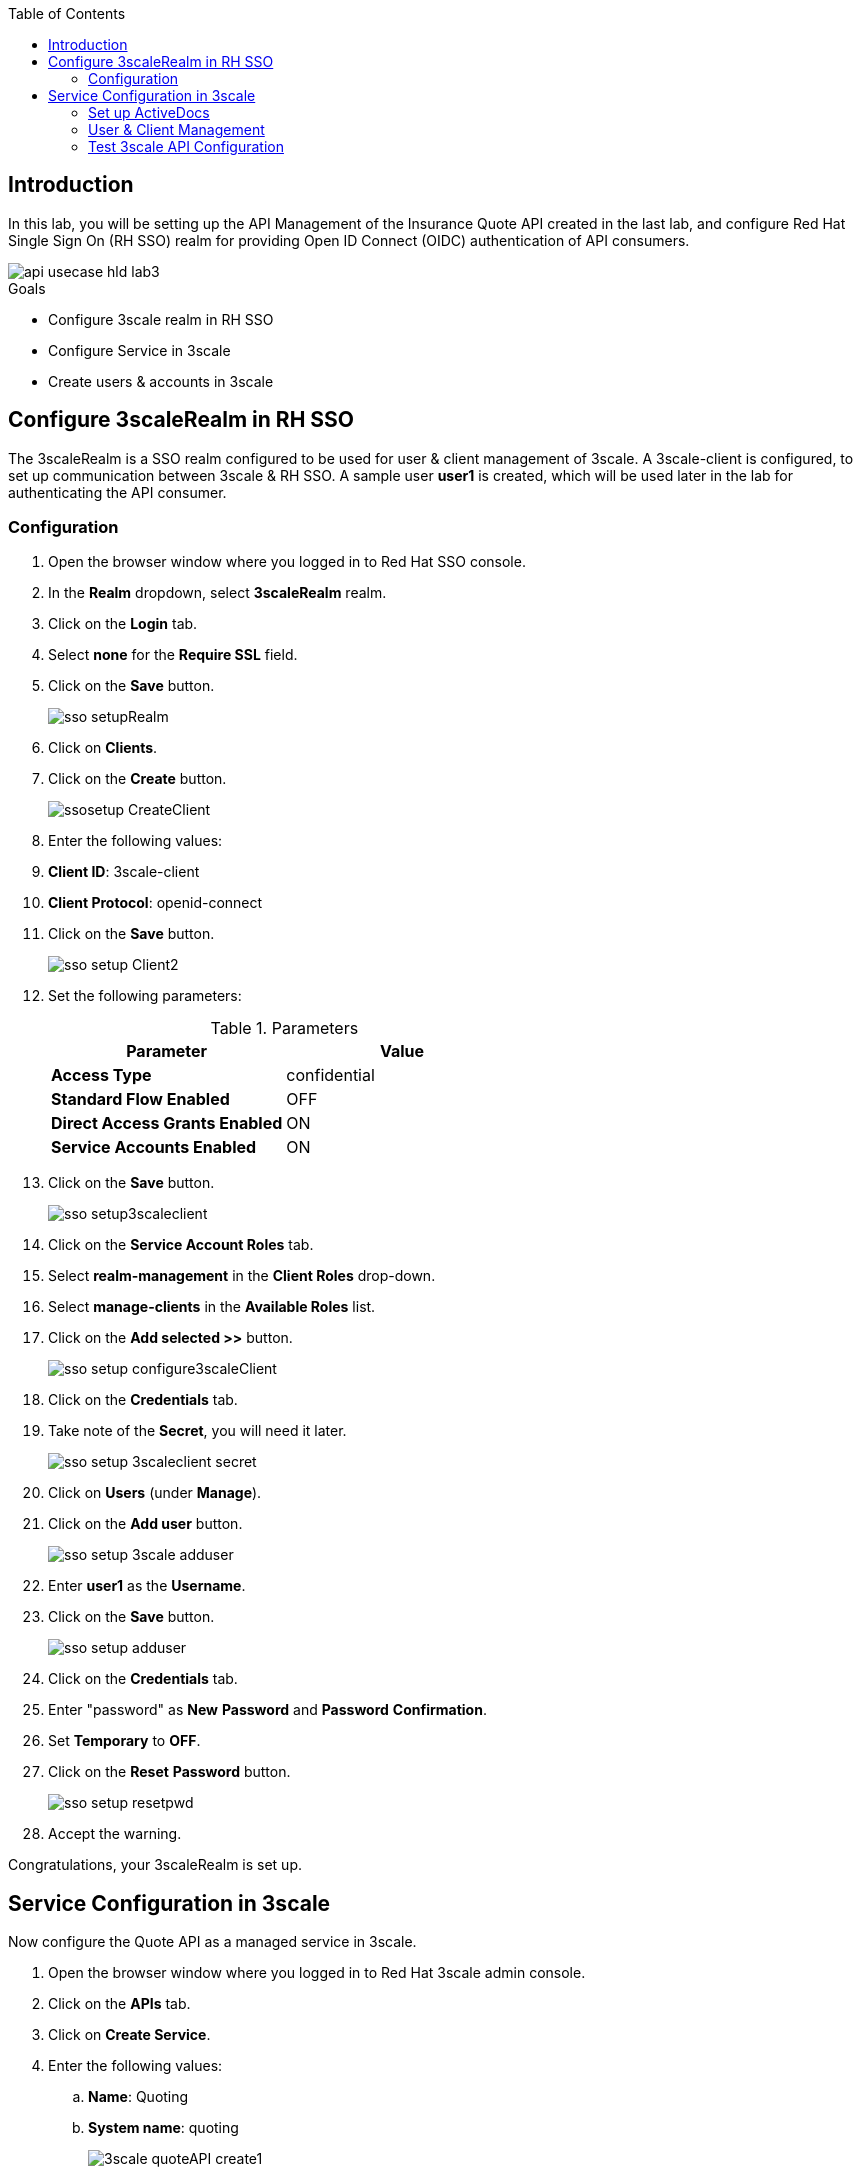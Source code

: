 
:noaudio:
:scrollbar:
:data-uri:
:toc2:
:linkattrs:

== Introduction

In this lab, you will be setting up the API Management of the Insurance Quote API created in the last lab, and configure Red Hat Single Sign On (RH SSO) realm for providing Open ID Connect (OIDC) authentication of API consumers.

image::images/api-usecase-hld-lab3.png[]

.Goals
* Configure 3scale realm in RH SSO
* Configure Service in 3scale
* Create users & accounts in 3scale

== Configure 3scaleRealm in RH SSO

The 3scaleRealm is a SSO realm configured to be used for user & client management of 3scale. A 3scale-client is configured, to set up communication between 3scale & RH SSO. A sample user *user1* is created, which will be used later in the lab for authenticating the API consumer.

=== Configuration

. Open the browser window where you logged in to Red Hat SSO console.
. In the *Realm* dropdown, select *3scaleRealm* realm.
. Click on the *Login* tab.
. Select *none* for the *Require SSL* field.
. Click on the *Save* button.
+
image::images/sso-setupRealm.png[]

. Click on *Clients*.
. Click on the *Create* button.
+
image::images/ssosetup-CreateClient.png[]

. Enter the following values:
. *Client ID*: 3scale-client
. *Client Protocol*: openid-connect
. Click on the *Save* button.
+
image::images/sso-setup-Client2.png[]

. Set the following parameters:
+
.Parameters
[options="header"]
|=======================
| Parameter | Value 
| *Access Type* | confidential 
| *Standard Flow Enabled* | OFF 
| *Direct Access Grants Enabled* | ON 
| *Service Accounts Enabled* | ON 
|=======================

. Click on the *Save* button.
+
image::images/sso-setup3scaleclient.png[]

. Click on the *Service Account Roles* tab.
. Select *realm-management* in the *Client Roles* drop-down.
. Select *manage-clients* in the *Available Roles* list.
. Click on the *Add selected &gt;&gt;* button.
+
image::images/sso-setup-configure3scaleClient.png[]

. Click on the *Credentials* tab.

. Take note of the *Secret*, you will need it later.
+
image::images/sso-setup-3scaleclient-secret.png[]

. Click on *Users* (under *Manage*).

. Click on the *Add user* button.
+
image::images/sso-setup-3scale-adduser.png[]

. Enter *user1* as the *Username*.

. Click on the *Save* button.
+
image::images/sso-setup-adduser.png[]

. Click on the *Credentials* tab.

. Enter "password" as *New* *Password* and *Password* *Confirmation*.

. Set *Temporary* to *OFF*.

. Click on the *Reset* *Password* button.
+
image::images/sso-setup-resetpwd.png[]

. Accept the warning.

Congratulations, your 3scaleRealm is set up. 

== Service Configuration in 3scale

Now configure the Quote API as a managed service in 3scale.

. Open the browser window where you logged in to Red Hat 3scale admin console.
. Click on the *APIs* tab.
. Click on *Create Service*.
. Enter the following values:
.. *Name*: Quoting
.. *System name*: quoting
+
image::images/3scale-quoteAPI-create1.png[]

. Select *OpenID Connect* as Authentication mechanism.
. Click on the *Create Service* button.
+
image::images/3scale-quoteAPI-create2.png[]

. Click on *Create Application Plan* under the *Quoting* API.
+
image::images/3scale-appPlan.png[]

. Enter the following values:
.. *Name:* QuotePlan
.. *System Name:* quote\_plan
. Click on the *Create Application Plan* button.
. Click on the *Publish* link.
+
image::images/3scale-publishAppPlan.png[]

. Click on the *Integration* tab.
. Click on the *add the base URL of your API and save the configuration* button.
. Enter the Private Base URL, Staging URL & Production URL as configured in the previous labs:

..  *Private Base URL:* http://i-integration-$USERID-fuse-ignite.apps.$OCP_DOMAIN
..  *Staging URL:* https://$USERID-quote-stage.apps.$OCP_DOMAIN
..  *Production URL:* https://$USERID-quote-stage.apps.$OCP_DOMAIN


. Expand the *Mapping Rules* section.

. Click on the *pencil icon* next to the mapping rule.

. Set the *Verb* to *POST*

. Set the *Pattern *to */webhook/quoteAPI*
+
image::images/3scale-quoteAPI.png[]

. Expand the *Authentication Settings* section.
. Enter:

.. *OpenID Connect Issuer:* http://3scale-client:<your secret&gt;@$OCP_USERID-unsecured-sso.apps.$OCP_DOMAIN/auth/realms/3scaleRealm

. Select *HTTP Headers* in the *Credentials Location*
+
image::images/3scale-QuoteAPI-Auth.png[]
+
NOTE: The above Authentication Setting sets up the use of 3scale-client created in the previous section to be used for managing 3scale users authentication using SSO.

. Expand the *Policies* section.
. Click on *Add Policy*
. Click on *CORS*.
. Drag the *CORS* policy to the top (before *APIcast*).
. Click on the *Update the Staging Environment* button.
+
image::images/3scale-QuoteAPI-Policies.png[]
+
NOTE: CORS policy has to be enabled in order to provide access to APIDocs 

. Click on *CORS* to expand the options.
. Ensure the *allow_credentials* option is checked.
+
image::images/3scale-policy-cors.png[]

. Click on *Submit* button.
. Click on the *Back to Integration and Configuration* link.
. Click on the *Promote v.1 to Production* button.

=== Set up ActiveDocs 


. Click on the *APIs* tab.
. Click on the *ActiveDocs* tab.
. Click on *Creae a new spec*.
. Enter the following values:
.. *Name:* Quotes
.. *System name:* quotes
.. *Publish:* checked
. Paste the contents of the *services/QuotingAPI.json* file.

. Correct the *host* property to match the Production URL of your API in 3scale: https://$USERID-quote-stage.apps.$OCP_DOMAIN

. Click on the *Create Service *button.

=== User & Client Management

. Click on the *Developers* tab.

. Click on the *Developer* account.

. Click on the *1 Application* breadcrumb

. Click on *Create Application*
+
image::images/3scale-createApp.png[]

. Make sure *Application Plan *is set to *QuotePlan*.
. Enter *QuoteApp* as *Name..*
. Enter *Quoting Application* as *Description..*
. Click on the *Create Application* button.
+
image::images/3scale-createApp2.png[]

. Click on *Change* next to *Redirect URL*, in the *API Credentials* section.
. Enter "*".
. Click *OK*.
+
image::images/3scale-app-redirecturl.png[]

. Go back to the RH-SSO console 
. Make sure the *3scaleRealm *realm is selected.
. Click on the *Clients* tab.
. Click on the *Client ID* generated in 3scale.
. Scroll down to *Web Origins*.
. Enter an "*" .
. Click on the *Save* button.
+
image::images/3scale-rhsso-client-weborigin.png[]


=== Test 3scale API Configuration

You can test the OIDC authentication using the following steps:

. Open a terminal window.
. Grab the authentication token for user *user1* and password *password* by logging in to RH SSO.
+
----
TKN=$(curl -X POST "http://3scale-client:<your secret&gt;@$OCP_USERID-unsecured-sso.apps.$OCP_DOMAIN/auth/realms/3scaleRealm/protocol/openid-connect/token" \
 -H "Content-Type: application/x-www-form-urlencoded" \
 -d "username=user1" \
 -d "password=password" \
 -d "grant_type=password" \
 -d "client_id=<your client id>" \
| sed 's/.*access_token":"//g' | sed 's/".*//g')

----

. Make a request to the 3scale production endpoint using the Authentication Bearer token.
+
----

curl -X POST -k --header 'Content-Type: application/json' --header 'Accept: application/json'  -H "Authorization: Bearer $TKN" -d '{"driver": {"age":20, "firstName": "Pablo", "lastName": "Szuster", "validLicense": true, "driverID": 12345, "id": "5b9639c529085000013857cc", "fines":0},  "vehicle": {"maker": "Chevrolet", "model": "Cruze","modelYear": 2017, "mileage": 5000,"licensePlate": "ABC123"}  }' 'https://$OCP_USERID-quote-prod.apps.$OCP_DOMAIN/webhook/QuoteAPI' 
----

. If the authentication is working correctly, you should see a response from the API:
+
----
{"price":1100}
----

Alternatively, you can check the *Authorization Flow* grant using a *Postman* API client.


Congratulations, your API is set up correctly. Proceed to the next lab.



